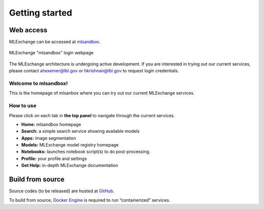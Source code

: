 Getting started
===============

Web access
----------

MLExchange can be accessed at
`mlsandbox <https://mlsandbox.als.lbl.gov>`__.


.. figure:: figures/mlsandbox.png
   :scale: 30 %
   :alt: mlsandbox
   :align: center

   MLExchange "mlsandbox" login webpage


The MLExchange architecture is undergoing active development. If you are
interested in trying out our current services, please contact
ahexemer@lbl.gov or hkrishnan@lbl.gov to request login credentials.


Welcome to mlsandbox!
^^^^^^^^^^^^^^^^^^^^^

This is the homepage of mlsanbox where you can try out our current MLExchange services.


How to use 
^^^^^^^^^^

Please click on each tab in **the top panel** to navigate through the current services.

- **Home:** mlsandbox homepage
- **Search:** a simple search service showing available models 
- **Apps:** image segmentation
- **Models:** MLExchange model registry homepage 
- **Notebooks:** launches notebook script(s) to do post-processing. 
- **Profile:** your profile and settings
- **Get Help:** in-depth MLExchange documentation 


Build from source
-----------------

Source codes (to be released) are hosted at
`GitHub <https://github.com/mlexchange>`__.

To build from source, `Docker
Engine <https://docs.docker.com/engine/install/>`__ is required to run
“containerized” services.
